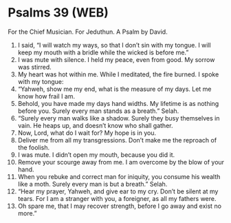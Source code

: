 * Psalms 39 (WEB)
:PROPERTIES:
:ID: WEB/19-PSA039
:END:

 For the Chief Musician. For Jeduthun. A Psalm by David.
1. I said, “I will watch my ways, so that I don’t sin with my tongue. I will keep my mouth with a bridle while the wicked is before me.”
2. I was mute with silence. I held my peace, even from good. My sorrow was stirred.
3. My heart was hot within me. While I meditated, the fire burned. I spoke with my tongue:
4. “Yahweh, show me my end, what is the measure of my days. Let me know how frail I am.
5. Behold, you have made my days hand widths. My lifetime is as nothing before you. Surely every man stands as a breath.” Selah.
6. “Surely every man walks like a shadow. Surely they busy themselves in vain. He heaps up, and doesn’t know who shall gather.
7. Now, Lord, what do I wait for? My hope is in you.
8. Deliver me from all my transgressions. Don’t make me the reproach of the foolish.
9. I was mute. I didn’t open my mouth, because you did it.
10. Remove your scourge away from me. I am overcome by the blow of your hand.
11. When you rebuke and correct man for iniquity, you consume his wealth like a moth. Surely every man is but a breath.” Selah.
12. “Hear my prayer, Yahweh, and give ear to my cry. Don’t be silent at my tears. For I am a stranger with you, a foreigner, as all my fathers were.
13. Oh spare me, that I may recover strength, before I go away and exist no more.”
